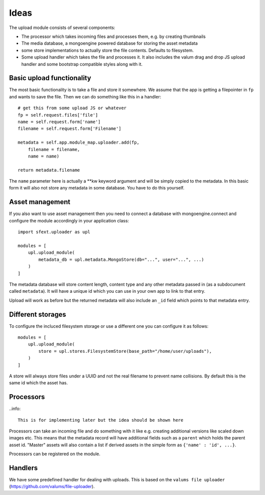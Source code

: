 =====
Ideas
=====


The upload module consists of several components:

- The processor which takes incoming files and processes them, e.g. by creating thumbnails
- The media database, a mongoengine powered database for storing the asset metadata
- some store implementations to actually store the file contents. Defaults to filesystem.
- Some upload handler which takes the file and processes it. It also includes the valum drag and drop JS upload handler and some bootstrap compatible styles along with it.


Basic upload functionality
==========================

The most basic functionality is to take a file and store it somewhere. We assume that the app is getting a filepointer in ``fp`` and wants to
save the file. Then we can do something like this in a handler::

    # get this from some upload JS or whatever
    fp = self.request.files['file']
    name = self.request.form['name']
    filename = self.request.form['Filename']

    metadata = self.app.module_map.uploader.add(fp, 
        filename = filename,
        name = name)

    return metadata.filename


The ``name`` parameter here is actually a **kw keyword argument and will be simply copied to the metadata.
In this basic form it will also not store any metadata in some database. You have to do this yourself. 


Asset management
================

If you also want to use asset management then you need to connect a database with mongoengine.connect and configure
the module accordingly in your application class::

    import sfext.uploader as upl

    modules = [
        upl.upload_module(
            metadata_db = upl.metadata.MongoStore(db="...", user="...", ...)
        )
    ]

The metadata database will store content length, content type and any other metadata passed in (as a subdocument called ``metadata``). It will have a unique id which
you can use in your own app to link to that entry.

Upload will work as before but the returned metadata will also include an ``_id`` field which points to that metadata entry.



Different storages
==================

To configure the incluced filesystem storage or use a different one you can configure it as follows::

    modules = [
        upl.upload_module(
            store = upl.stores.FilesystemStore(base_path="/home/user/uploads"),
        )
    ]

A store will always store files under a UUID and not the real filename to prevent name collisions. By default this is the same id which the asset has.



Processors
==========

..info::

    This is for implementing later but the idea should be shown here

Processors can take an incoming file and do something with it like e.g. creating additional versions like scaled down images etc. 
This means that the metadata record will have additional fields such as a ``parent`` which holds the parent asset id. "Master" assets
will also contain a list if derived assets in the simple form as ``{'name' : 'id', ...}``.

Processors can be registered on the module. 


Handlers
========

We have some predefined handler for dealing with uploads. This is based on the ``valums file uploader`` (https://github.com/valums/file-uploader). 









